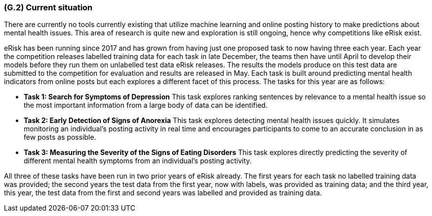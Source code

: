 [#g2,reftext=G.2]
=== (G.2) Current situation

ifdef::env-draft[]
TIP: _Current state of processes to be addressed by the project and the resulting system. It describes the current situation, upon which the system is expected to improve_  <<BM22>>
endif::[]

There are currently no tools currently existing that utilize machine learning and online posting history to make predictions about mental health issues. This area of research is quite new and exploration is still ongoing, hence why competitions like eRisk exist.

eRisk has been running since 2017 and has grown from having just one proposed task to now having three each year. Each year the competition releases labelled training data for each task in late December, the teams then have until April to develop their models before they run them on unlabelled test data eRisk releases. The results the models produce on this test data are submitted to the competition for evaluation and results are released in May. Each task is built around predicting mental health indicators from online posts but each explores a different facet of this process. The tasks for this year are as follows:

- **Task 1: Search for Symptoms of Depression** This task explores ranking sentences by relevance to a mental health issue so the most important information from a large body of data can be identified.
- **Task 2: Early Detection of Signs of Anorexia** This task explores detecting mental health issues quickly. It simulates monitoring an individual's posting activity in real time and encourages participants to come to an accurate conclusion in as few posts as possible.
- **Task 3: Measuring the Severity of the Signs of Eating Disorders** This task explores directly predicting the severity of different mental health symptoms from an individual's posting activity.

All three of these tasks have been run in two prior years of eRisk already. The first years for each task no labelled training data was provided; the second years the test data from the first year, now with labels, was provided as training data; and the third year, this year, the test data from the first and second years was labelled and provided as training data.

